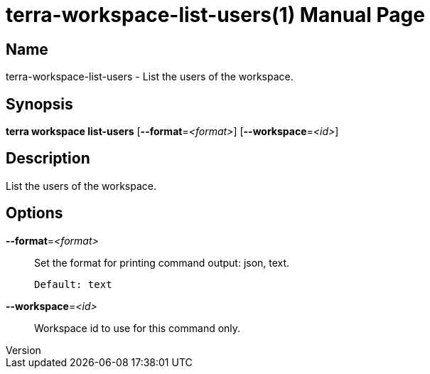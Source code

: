 // tag::picocli-generated-full-manpage[]
// tag::picocli-generated-man-section-header[]
:doctype: manpage
:revnumber: 
:manmanual: Terra Manual
:mansource: 
:man-linkstyle: pass:[blue R < >]
= terra-workspace-list-users(1)

// end::picocli-generated-man-section-header[]

// tag::picocli-generated-man-section-name[]
== Name

terra-workspace-list-users - List the users of the workspace.

// end::picocli-generated-man-section-name[]

// tag::picocli-generated-man-section-synopsis[]
== Synopsis

*terra workspace list-users* [*--format*=_<format>_] [*--workspace*=_<id>_]

// end::picocli-generated-man-section-synopsis[]

// tag::picocli-generated-man-section-description[]
== Description

List the users of the workspace.

// end::picocli-generated-man-section-description[]

// tag::picocli-generated-man-section-options[]
== Options

*--format*=_<format>_::
  Set the format for printing command output: json, text.
+
  Default: text

*--workspace*=_<id>_::
  Workspace id to use for this command only.

// end::picocli-generated-man-section-options[]

// end::picocli-generated-full-manpage[]

